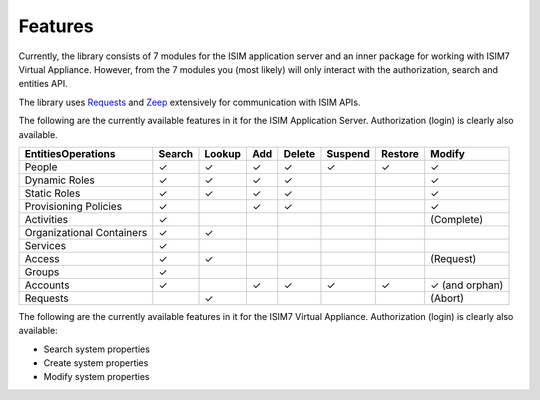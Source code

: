 ================
Features
================

Currently, the library consists of 7 modules for the ISIM application
server and an inner package for working with ISIM7 Virtual Appliance.
However, from the 7 modules you (most likely) will only interact with
the authorization, search and entities API.

The library uses
`Requests <https://requests.readthedocs.io/en/master/>`__ and
`Zeep <https://docs.python-zeep.org/en/master/>`__ extensively for
communication with ISIM APIs.

The following are the currently available
features in it for the ISIM Application Server. Authorization (login) is
clearly also available.

+---------------------------+--------+-----------+-----+--------+---------+---------+-----------------+
|    Entities\Operations    | Search |   Lookup  | Add | Delete | Suspend | Restore |      Modify     |
+===========================+========+===========+=====+========+=========+=========+=================+
|           People          |    ✓   |     ✓     |  ✓  |    ✓   |    ✓    |    ✓    |        ✓        |
+---------------------------+--------+-----------+-----+--------+---------+---------+-----------------+
|       Dynamic Roles       |    ✓   |     ✓     |  ✓  |    ✓   |         |         |        ✓        |
+---------------------------+--------+-----------+-----+--------+---------+---------+-----------------+
|        Static Roles       |    ✓   |     ✓     |  ✓  |    ✓   |         |         |        ✓        |
+---------------------------+--------+-----------+-----+--------+---------+---------+-----------------+
|   Provisioning Policies   |    ✓   |           |  ✓  |    ✓   |         |         |        ✓        |
+---------------------------+--------+-----------+-----+--------+---------+---------+-----------------+
|         Activities        |    ✓   |           |     |        |         |         |    (Complete)   |
+---------------------------+--------+-----------+-----+--------+---------+---------+-----------------+
| Organizational Containers |    ✓   |     ✓     |     |        |         |         |                 |
+---------------------------+--------+-----------+-----+--------+---------+---------+-----------------+
|          Services         |    ✓   |           |     |        |         |         |                 |
+---------------------------+--------+-----------+-----+--------+---------+---------+-----------------+
|           Access          |    ✓   |     ✓     |     |        |         |         |    (Request)    |
+---------------------------+--------+-----------+-----+--------+---------+---------+-----------------+
|           Groups          |    ✓   |           |     |        |         |         |                 |
+---------------------------+--------+-----------+-----+--------+---------+---------+-----------------+
|          Accounts         |    ✓   |           |  ✓  |    ✓   |    ✓    |    ✓    |  ✓ (and orphan) |
+---------------------------+--------+-----------+-----+--------+---------+---------+-----------------+
|           Requests        |        |     ✓     |     |        |         |         |      (Abort)    |
+---------------------------+--------+-----------+-----+--------+---------+---------+-----------------+

The following are the currently available features in it for the ISIM7 Virtual Appliance. 
Authorization (login) is clearly also available:

* Search system properties 
* Create system properties 
* Modify system properties